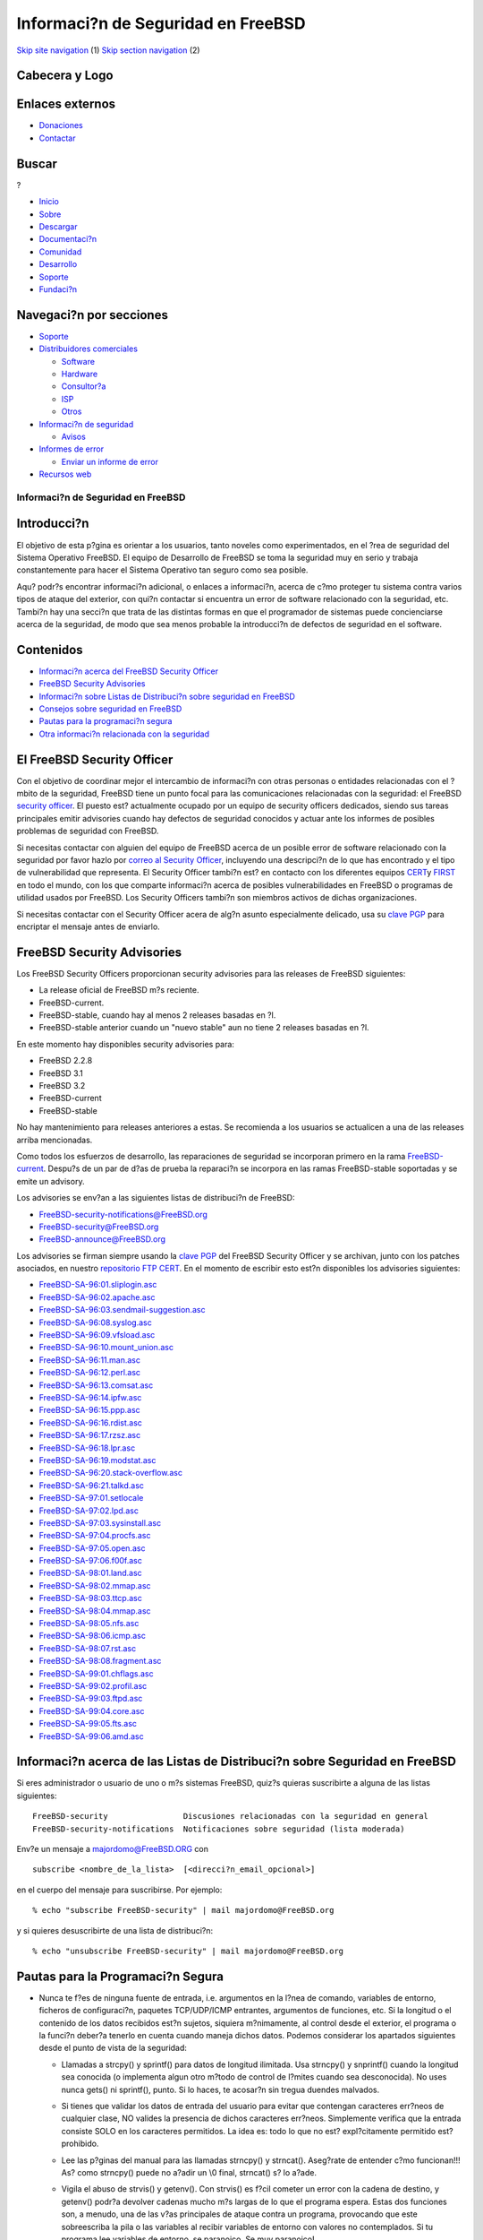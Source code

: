 ===================================
Informaci?n de Seguridad en FreeBSD
===================================

.. raw:: html

   <div id="containerwrap">

.. raw:: html

   <div id="container">

`Skip site navigation <#content>`__ (1) `Skip section
navigation <#contentwrap>`__ (2)

.. raw:: html

   <div id="headercontainer">

.. raw:: html

   <div id="header">

Cabecera y Logo
---------------

.. raw:: html

   <div id="headerlogoleft">

|FreeBSD|

.. raw:: html

   </div>

.. raw:: html

   <div id="headerlogoright">

Enlaces externos
----------------

.. raw:: html

   <div id="SEARCHNAV">

-  `Donaciones <../../donations/>`__
-  `Contactar <../mailto.html>`__

.. raw:: html

   </div>

.. raw:: html

   <div id="SEARCH">

.. raw:: html

   <div>

Buscar
------

.. raw:: html

   <div>

?

.. raw:: html

   </div>

.. raw:: html

   </div>

.. raw:: html

   </div>

.. raw:: html

   </div>

.. raw:: html

   </div>

.. raw:: html

   <div id="topnav">

-  `Inicio <../>`__
-  `Sobre <../about.html>`__
-  `Descargar <../where.html>`__
-  `Documentaci?n <../docs.html>`__
-  `Comunidad <../community.html>`__
-  `Desarrollo <../projects/index.html>`__
-  `Soporte <../support.html>`__
-  `Fundaci?n <http://www.freebsdfoundation.org/>`__

.. raw:: html

   </div>

.. raw:: html

   </div>

.. raw:: html

   <div id="content">

.. raw:: html

   <div id="sidewrap">

.. raw:: html

   <div id="sidenav">

Navegaci?n por secciones
------------------------

-  `Soporte <../support.html>`__
-  `Distribuidores comerciales <../../commercial/>`__

   -  `Software <../../commercial/software_bycat.html>`__
   -  `Hardware <../../commercial/hardware.html>`__
   -  `Consultor?a <../../commercial/consult_bycat.html>`__
   -  `ISP <../../commercial/isp.html>`__
   -  `Otros <../../commercial/misc.html>`__

-  `Informaci?n de seguridad <../security/index.html>`__

   -  `Avisos <../security/advisories.html>`__

-  `Informes de error <../../support/bugreports.html>`__

   -  `Enviar un informe de error <../send-pr.html>`__

-  `Recursos web <../../support/webresources.html>`__

.. raw:: html

   </div>

.. raw:: html

   </div>

.. raw:: html

   <div id="contentwrap">

Informaci?n de Seguridad en FreeBSD
===================================

Introducci?n
------------

El objetivo de esta p?gina es orientar a los usuarios, tanto noveles
como experimentados, en el ?rea de seguridad del Sistema Operativo
FreeBSD. El equipo de Desarrollo de FreeBSD se toma la seguridad muy en
serio y trabaja constantemente para hacer el Sistema Operativo tan
seguro como sea posible.

Aqu? podr?s encontrar informaci?n adicional, o enlaces a informaci?n,
acerca de c?mo proteger tu sistema contra varios tipos de ataque del
exterior, con qui?n contactar si encuentra un error de software
relacionado con la seguridad, etc. Tambi?n hay una secci?n que trata de
las distintas formas en que el programador de sistemas puede
concienciarse acerca de la seguridad, de modo que sea menos probable la
introducci?n de defectos de seguridad en el software.

Contenidos
----------

-  `Informaci?n acerca del FreeBSD Security Officer <#sec>`__
-  `FreeBSD Security Advisories <#adv>`__
-  `Informaci?n sobre Listas de Distribuci?n sobre seguridad en
   FreeBSD <#ml>`__
-  `Consejos sobre seguridad en FreeBSD <#tat>`__
-  `Pautas para la programaci?n segura <#spg>`__
-  `Otra informaci?n relacionada con la seguridad <#misc>`__

El FreeBSD Security Officer
---------------------------

Con el objetivo de coordinar mejor el intercambio de informaci?n con
otras personas o entidades relacionadas con el ?mbito de la seguridad,
FreeBSD tiene un punto focal para las comunicaciones relacionadas con la
seguridad: el FreeBSD `security
officer <mailto:security-officer@FreeBSD.org>`__. El puesto est?
actualmente ocupado por un equipo de security officers dedicados, siendo
sus tareas principales emitir advisories cuando hay defectos de
seguridad conocidos y actuar ante los informes de posibles problemas de
seguridad con FreeBSD.

Si necesitas contactar con alguien del equipo de FreeBSD acerca de un
posible error de software relacionado con la seguridad por favor hazlo
por `correo al Security
Officer <mailto:security-officer@FreeBSD.org>`__, incluyendo una
descripci?n de lo que has encontrado y el tipo de vulnerabilidad que
representa. El Security Officer tambi?n est? en contacto con los
diferentes equipos `CERT <http://www.cert.org>`__\ y
`FIRST <http://www.first.org/>`__ en todo el mundo, con los que comparte
informaci?n acerca de posibles vulnerabilidades en FreeBSD o programas
de utilidad usados por FreeBSD. Los Security Officers tambi?n son
miembros activos de dichas organizaciones.

Si necesitas contactar con el Security Officer acera de alg?n asunto
especialmente delicado, usa su `clave
PGP <ftp://ftp.FreeBSD.org/pub/FreeBSD/CERT/public_key.asc>`__ para
encriptar el mensaje antes de enviarlo.

FreeBSD Security Advisories
---------------------------

Los FreeBSD Security Officers proporcionan security advisories para las
releases de FreeBSD siguientes:

-  La release oficial de FreeBSD m?s reciente.
-  FreeBSD-current.
-  FreeBSD-stable, cuando hay al menos 2 releases basadas en ?l.
-  FreeBSD-stable anterior cuando un "nuevo stable" aun no tiene 2
   releases basadas en ?l.

En este momento hay disponibles security advisories para:

-  FreeBSD 2.2.8
-  FreeBSD 3.1
-  FreeBSD 3.2
-  FreeBSD-current
-  FreeBSD-stable

No hay mantenimiento para releases anteriores a estas. Se recomienda a
los usuarios se actualicen a una de las releases arriba mencionadas.

Como todos los esfuerzos de desarrollo, las reparaciones de seguridad se
incorporan primero en la rama
`FreeBSD-current <../../handbook/cutting-edge.html#CURRENT>`__. Despu?s
de un par de d?as de prueba la reparaci?n se incorpora en las ramas
FreeBSD-stable soportadas y se emite un advisory.

Los advisories se env?an a las siguientes listas de distribuci?n de
FreeBSD:

-  FreeBSD-security-notifications@FreeBSD.org
-  FreeBSD-security@FreeBSD.org
-  FreeBSD-announce@FreeBSD.org

Los advisories se firman siempre usando la `clave
PGP <ftp://ftp.FreeBSD.org/pub/FreeBSD/CERT/public_key.asc>`__ del
FreeBSD Security Officer y se archivan, junto con los patches asociados,
en nuestro `repositorio FTP
CERT <ftp://ftp.FreeBSD.org/pub/FreeBSD/CERT/index.html>`__. En el
momento de escribir esto est?n disponibles los advisories siguientes:

-  `FreeBSD-SA-96:01.sliplogin.asc <ftp://ftp.FreeBSD.org/pub/FreeBSD/CERT/advisories/FreeBSD-SA-96:01.sliplogin.asc>`__
-  `FreeBSD-SA-96:02.apache.asc <ftp://ftp.FreeBSD.org/pub/FreeBSD/CERT/advisories/FreeBSD-SA-96:02.apache.asc>`__
-  `FreeBSD-SA-96:03.sendmail-suggestion.asc <ftp://ftp.FreeBSD.org/pub/FreeBSD/CERT/advisories/FreeBSD-SA-96:03.sendmail-suggestion.asc>`__
-  `FreeBSD-SA-96:08.syslog.asc <ftp://ftp.FreeBSD.org/pub/FreeBSD/CERT/advisories/FreeBSD-SA-96:08.syslog.asc>`__
-  `FreeBSD-SA-96:09.vfsload.asc <ftp://ftp.FreeBSD.org/pub/FreeBSD/CERT/advisories/FreeBSD-SA-96:09.vfsload.asc>`__
-  `FreeBSD-SA-96:10.mount\_union.asc <ftp://ftp.FreeBSD.org/pub/FreeBSD/CERT/advisories/FreeBSD-SA-96:10.mount_union.asc>`__
-  `FreeBSD-SA-96:11.man.asc <ftp://ftp.FreeBSD.org/pub/FreeBSD/CERT/advisories/FreeBSD-SA-96:11.man.asc>`__
-  `FreeBSD-SA-96:12.perl.asc <ftp://ftp.FreeBSD.org/pub/FreeBSD/CERT/advisories/FreeBSD-SA-96:12.perl.asc>`__
-  `FreeBSD-SA-96:13.comsat.asc <ftp://ftp.FreeBSD.org/pub/FreeBSD/CERT/advisories/FreeBSD-SA-96:13.comsat.asc>`__
-  `FreeBSD-SA-96:14.ipfw.asc <ftp://ftp.FreeBSD.org/pub/FreeBSD/CERT/advisories/FreeBSD-SA-96:14.ipfw.asc>`__
-  `FreeBSD-SA-96:15.ppp.asc <ftp://ftp.FreeBSD.org/pub/FreeBSD/CERT/advisories/FreeBSD-SA-96:15.ppp.asc>`__
-  `FreeBSD-SA-96:16.rdist.asc <ftp://ftp.FreeBSD.org/pub/FreeBSD/CERT/advisories/FreeBSD-SA-96:16.rdist.asc>`__
-  `FreeBSD-SA-96:17.rzsz.asc <ftp://ftp.FreeBSD.org/pub/FreeBSD/CERT/advisories/FreeBSD-SA-96:17.rzsz.asc>`__
-  `FreeBSD-SA-96:18.lpr.asc <ftp://ftp.FreeBSD.org/pub/FreeBSD/CERT/advisories/FreeBSD-SA-96:18.lpr.asc>`__
-  `FreeBSD-SA-96:19.modstat.asc <ftp://ftp.FreeBSD.org/pub/FreeBSD/CERT/advisories/FreeBSD-SA-96:19.modstat.asc>`__
-  `FreeBSD-SA-96:20.stack-overflow.asc <ftp://ftp.FreeBSD.org/pub/FreeBSD/CERT/advisories/FreeBSD-SA-96:20.stack-overflow.asc>`__
-  `FreeBSD-SA-96:21.talkd.asc <ftp://ftp.FreeBSD.org/pub/FreeBSD/CERT/advisories/FreeBSD-SA-96:21.talkd.asc>`__
-  `FreeBSD-SA-97:01.setlocale <ftp://ftp.FreeBSD.org/pub/FreeBSD/CERT/advisories/FreeBSD-SA-97:01.setlocale>`__
-  `FreeBSD-SA-97:02.lpd.asc <ftp://ftp.FreeBSD.org/pub/FreeBSD/CERT/advisories/FreeBSD-SA-97:02.lpd.asc>`__
-  `FreeBSD-SA-97:03.sysinstall.asc <ftp://ftp.FreeBSD.org/pub/FreeBSD/CERT/advisories/FreeBSD-SA-97:03.sysinstall.asc>`__
-  `FreeBSD-SA-97:04.procfs.asc <ftp://ftp.FreeBSD.org/pub/FreeBSD/CERT/advisories/FreeBSD-SA-97:04.procfs.asc>`__
-  `FreeBSD-SA-97:05.open.asc <ftp://ftp.FreeBSD.org/pub/FreeBSD/CERT/advisories/FreeBSD-SA-97:05.open.asc>`__
-  `FreeBSD-SA-97:06.f00f.asc <ftp://ftp.FreeBSD.org/pub/FreeBSD/CERT/advisories/FreeBSD-SA-97:06.f00f.asc>`__
-  `FreeBSD-SA-98:01.land.asc <ftp://ftp.FreeBSD.org/pub/FreeBSD/CERT/advisories/FreeBSD-SA-98:01.land.asc>`__
-  `FreeBSD-SA-98:02.mmap.asc <ftp://ftp.FreeBSD.org/pub/FreeBSD/CERT/advisories/FreeBSD-SA-98:02.mmap.asc>`__
-  `FreeBSD-SA-98:03.ttcp.asc <ftp://ftp.FreeBSD.org/pub/FreeBSD/CERT/advisories/FreeBSD-SA-98:03.ttcp.asc>`__
-  `FreeBSD-SA-98:04.mmap.asc <ftp://ftp.FreeBSD.org/pub/FreeBSD/CERT/advisories/FreeBSD-SA-98:04.mmap.asc>`__
-  `FreeBSD-SA-98:05.nfs.asc <ftp://ftp.FreeBSD.org/pub/FreeBSD/CERT/advisories/FreeBSD-SA-98:05.nfs.asc>`__
-  `FreeBSD-SA-98:06.icmp.asc <ftp://ftp.FreeBSD.org/pub/FreeBSD/CERT/advisories/FreeBSD-SA-98:06.icmp.asc>`__
-  `FreeBSD-SA-98:07.rst.asc <ftp://ftp.FreeBSD.org/pub/FreeBSD/CERT/advisories/FreeBSD-SA-98:07.rst.asc>`__
-  `FreeBSD-SA-98:08.fragment.asc <ftp://ftp.FreeBSD.org/pub/FreeBSD/CERT/advisories/FreeBSD-SA-98:08.fragment.asc>`__
-  `FreeBSD-SA-99:01.chflags.asc <ftp://ftp.FreeBSD.org/pub/FreeBSD/CERT/advisories/FreeBSD-SA-99:01.chflags.asc>`__
-  `FreeBSD-SA-99:02.profil.asc <ftp://ftp.FreeBSD.org/pub/FreeBSD/CERT/advisories/FreeBSD-SA-99:02.profil.asc>`__
-  `FreeBSD-SA-99:03.ftpd.asc <ftp://ftp.FreeBSD.org/pub/FreeBSD/CERT/advisories/FreeBSD-SA-99:03.ftpd.asc>`__
-  `FreeBSD-SA-99:04.core.asc <ftp://ftp.FreeBSD.org/pub/FreeBSD/CERT/advisories/FreeBSD-SA-99:04.core.asc>`__
-  `FreeBSD-SA-99:05.fts.asc <ftp://ftp.FreeBSD.org/pub/FreeBSD/CERT/advisories/FreeBSD-SA-99:05.fts.asc>`__
-  `FreeBSD-SA-99:06.amd.asc <ftp://ftp.FreeBSD.org/pub/FreeBSD/CERT/advisories/FreeBSD-SA-99:06.amd.asc>`__

Informaci?n acerca de las Listas de Distribuci?n sobre Seguridad en FreeBSD
---------------------------------------------------------------------------

Si eres administrador o usuario de uno o m?s sistemas FreeBSD, quiz?s
quieras suscribirte a alguna de las listas siguientes:

::

    FreeBSD-security                Discusiones relacionadas con la seguridad en general
    FreeBSD-security-notifications  Notificaciones sobre seguridad (lista moderada)

Env?e un mensaje a
`majordomo@FreeBSD.ORG <mailto:majordomo@FreeBSD.org>`__ con
::

         subscribe <nombre_de_la_lista>  [<direcci?n_email_opcional>]

en el cuerpo del mensaje para suscribirse. Por ejemplo:
::

    % echo "subscribe FreeBSD-security" | mail majordomo@FreeBSD.org

y si quieres desuscribirte de una lista de distribuci?n:
::

    % echo "unsubscribe FreeBSD-security" | mail majordomo@FreeBSD.org

Pautas para la Programaci?n Segura
----------------------------------

-  Nunca te f?es de ninguna fuente de entrada, i.e. argumentos en la
   l?nea de comando, variables de entorno, ficheros de configuraci?n,
   paquetes TCP/UDP/ICMP entrantes, argumentos de funciones, etc. Si la
   longitud o el contenido de los datos recibidos est?n sujetos,
   siquiera m?nimamente, al control desde el exterior, el programa o la
   funci?n deber?a tenerlo en cuenta cuando maneja dichos datos. Podemos
   considerar los apartados siguientes desde el punto de vista de la
   seguridad:

   -  Llamadas a strcpy() y sprintf() para datos de longitud ilimitada.
      Usa strncpy() y snprintf() cuando la longitud sea conocida (o
      implementa algun otro m?todo de control de l?mites cuando sea
      desconocida). No uses nunca gets() ni sprintf(), punto. Si lo
      haces, te acosar?n sin tregua duendes malvados.

   -  Si tienes que validar los datos de entrada del usuario para evitar
      que contengan caracteres err?neos de cualquier clase, NO valides
      la presencia de dichos caracteres err?neos. Simplemente verifica
      que la entrada consiste SOLO en los caracteres permitidos. La idea
      es: todo lo que no est? expl?citamente permitido est? prohibido.

   -  Lee las p?ginas del manual para las llamadas strncpy() y
      strncat(). Aseg?rate de entender c?mo funcionan!!! As? como
      strncpy() puede no a?adir un \\0 final, strncat() s? lo a?ade.

   -  Vigila el abuso de strvis() y getenv(). Con strvis() es f?cil
      cometer un error con la cadena de destino, y getenv() podr?a
      devolver cadenas mucho m?s largas de lo que el programa espera.
      Estas dos funciones son, a menudo, una de las v?as principales de
      ataque contra un programa, provocando que este sobreescriba la
      pila o las variables al recibir variables de entorno con valores
      no contemplados. Si tu programa lee variables de entorno, se
      paranoico. Se muy paranoico!

   -  Cada vez que uses las llamadas open() o stat() preg?ntate: " Y si
      es un enlace simb?lico ?"

   -  Aseg?rate de usar mkstemp() en lugar de mktemp(), tempnam(), etc.
      Aseg?rate tambi?n de buscar problemas de acceso concurrente en
      general en /tmp, teniendo en cuenta que hay muy pocas cosas que
      pueden ser at?micas en /tmp:

      -  Crear un directorio. O funciona o no funciona.
      -  Abrir un fichero O\_CREAT \| O\_EXECL

      Si se usa mkstemp() la funci?n tratar? por t? estos casos
      adecuadamente. De aqu? que todos los ficheros temporales deber?an
      usar mkstemp() para garantizar que no se produzcan problemas de
      acceso concurrente y que los permisos son correctos.

   -  Un atacante que consiga que los paquetes vayan a/vengan de un
      sistema arbitrario tendr? el control completo de los datos que
      recibimos, por lo tanto **NINGUNO** de estos datos ser? de fiar.

   -  Nunca d?s por hecho que un fichero de configuraci?n estar?
      correctamente formateado o que habr? sido generado por el programa
      de utilidad apropiado. No conf?es en que las entradas del usuario
      tales como nombres de terminal o cadenas del lenguaje estar?n
      libres de '/' o '../../../' si hay la m?nima posibilidad de que
      puedan ser usadas en un nombre de path. No conf?es en **NINGUN**
      path proporcionado por el usuario cuando el programa se ejecuta
      setuid root.

   -  Busca fallos o puntos d?biles en la forma de almacenar los datos.
      Todos los ficheros temporales deber?an tener permisos de la forma
      600 para protegerlos de ojos curiosos.

   -  No te limites a buscar con grep los sospechosos habituales en
      programas que se ejecutan con privilegios elevados. Busca los
      posibles desbordamientos l?nea a l?nea, hay much?simas m?s formas
      de provocar un desbordamiento de memoria adem?s de mediante el
      abuso de strcpy() y sus amigos.

   -  El simple hecho de restringir privilegios en alg?n punto no
      significa que no haya manera de explotar el recurso en cuesti?n.
      El atacante podr?a colocar el c?digo necesario en la pila para
      recuperar los privilegios antes de ejecutar /bin/sh.

-  Administra los uid. Elimina privilegios tan pronto como sea posible,
   y elim?nalos de verdad. Cambiar entre euid y uid NO es suficiente.
   Usa setuid() siempre que puedas.

-  Nunca muestres el contenido de ficheros de configuraci?n cuando
   ocurra un error. Un n?mero de l?nea y quiz?s un contador de posici?n
   es suficiente. Esto mismo es igualmente cierto para todas las
   librer?as y todos los programas suid/gid.

-  Consejos para quienes revisen c?digo existente debido a problemas de
   seguridad:

   -  Si no est?s seguro de tus reparaciones de seguridad, env?alas para
      ser revisadas a alguien con quien as? lo hayas acordado
      previamente. No entregues c?digo del que no est?s seguro, llegar a
      estropear algo en nombre de las reparaciones de seguridad resulta
      bastante embarazoso.

   -  Aquellos con privilegios de entrega ("commit") para CVS deber?an
      asegurarse de que alguien con dichos privilegios est? entre los
      ?ltimos en revisar los cambios. Dicha persona revisar? e
      incorporar? la versi?n final que se desea tener en el ?rbol.

   -  Cuando distribuyas cambios para ser revisados usa siempre diffs
      con formato context o unidiff. De este modo los diffs pueden ser
      f?cilmente proporcionados como entrada a patch(1). No te limites a
      enviar los ficheros enteros. Los diffs son m?s f?ciles de leer y
      aplicar al c?digo fuente local (especialmente a aquel en el que
      podr?an tener lugar m?ltiples cambios simult?neamente). Todos los
      cambios deber?an referirse a la rama de desarrollo -current.

   -  Prueba tu mismo todos los cambios (i.e. compila y ejecuta el
      c?digo fuente afectado) antes de enviarlos a otra persona para que
      los revise. A nadie le gusta que le env?en material averiado para
      revisar, y adem?s produce la impresi?n de que el remitente ni
      siquiera se fij? en lo que estaba haciendo (lo que no contribuye
      precisamente a dar una sensaci?n de confianza). Si necesita una
      cuenta en una m?quina donde hay una versi?n espec?fica que no
      tienes a mano, simplemente pregunta. El proyecto tiene recursos
      asignados para ese prop?sito en concreto.

   -  Nota para los responsables de la entrega de c?digo ("commit"): no
      se debe olvidar incorporar a la rama -stable los patches hechos
      sobre -current, de la forma que sea adecuada.

   -  No reescribas c?digo innecesariamente para acomodarlo a tu estilo/
      gustos. Esto s?lo hace el trabajo de quienes lo revisan m?s
      dif?cil. Hazlo s?lo si hay razones claras para ello.

-  Busca programas que hagan cosas complicadas con los gestores de
   se?ales. Muchas rutinas en varias bibliotecas no son lo
   suficientemente reentrantes como para hacerlo con seguridad.

-  Presta especial atenci?n al uso de realloc(). Lo habitual es no usar
   la funci?n correctamente.

-  Cuando uses ?reas de memoria de longitud fija use sizeof() para
   evitar p?rdidas cuando se cambia el tama?o del ?rea pero no el c?digo
   que la usa. Por ejemplo:

   ::

               char buf[1024];
               struct foo { ... };
               ...
       MAL:
               xxx(buf, 1024)
               xxx(yyy, sizeof(struct foo))
       BIEN:
               xxx(buf, sizeof(buf))
               xxx(yyy, sizeof(yyy))

   Ten cuidado al aplicar sizeof a un puntero cuando lo que quieres es
   el tama?o del objeto referenciado!

-  Siempre que veas "char foo[###]", comprueba cada uso de foo para
   asegurarte de que no se desbordar?. Si no puedes evitar el
   desbordamiento (se han dado casos), usa malloc como mal menor para
   ubicar el ?rea de memoria, de este modo evitar?s sobreescribir la
   pila.

-  Cierra siempre los descriptores de ficheros tan pronto como puedas,
   lo que har? m?s probable que los contenidos del ?rea de memoria de
   entrada de stdio() sean desechados. En rutinas de biblioteca, dispon
   siempre los descriptores de ficheros que abras de modo que se cierren
   tras lanzar con ?xito otro proceso.

Consejos sobre seguridad en FreeBSD
-----------------------------------

Se deben ejecutar varios pasos para hacer seguro un sistema FreeBSD
(para el caso, cualquier sistema UNIX?):

-  | Inhabilitar todo software potencialmente peligroso

   | Gran cantidad de software debe ser ejecutado con un usuario
     privilegiado especial para poder hacer uso de recursos espec?ficos,
     haciendo el ejecutable set-uid. Un ejemplo es el software UUCP o
     PPP, que hacen uso del puerto serie, o sendmail, que tiene que
     escribir en el spool de correo y conectar con un puerto de red
     privilegiado. Si no usas UUCP de poco sirve tener en su sistema el
     software asociado; ser?a prudente inhabilitarlo. Desde luego, esto
     requiere saber a ciencia cierta lo que puede ser eliminado y lo que
     no, as? como tener claro si se va a necesitar o no dicha
     funcionalidad en el futuro.

   | Lo mismo se puede decir de aquellos programas de utilidad que no
     consideres lo bastante ?tiles y que supongan un posible riesgo para
     la seguridad, como swapinfo. Si elminas el bit set-uid del
     ejecutable (por medio del comando "chmod ug-s nombre-de-fichero")
     siempre habr? la posibildad de que el usuario root pueda usar
     swapinfo. Sin embargo no es una buena idea elminar tantos sbits que
     se haga necesario ser root cont?nuamente.

   No s?lo elimines programas que no uses, elimina tambi?n servicios que
   no quieras o necesites suministrar. Esto se puede hacer editando los
   ficheros ``/etc/inetd.conf`` y ``/etc/rc.conf`` e inhabilitando los
   servicios que no quieras usar.

-  | Reparar el software con errores que afecten a la seguridad (o c?mo
     mantenerse un paso por delante de los crackers)

   Aseg?rate de suscribirte a las diferentes `Listas de ditribuci?n
   sobre seguridad en FreeBSD <#ml>`__ para obtener actualizaciones
   relacionadas con los errores que afectan a la seguridad y
   reparaciones. Aplica las reparaciones inmediatamente.

-  | Copias de seguridad. Repare su sistema si una violaci?n de la
     seguridad llegara a ocurrir

   Disponga siempre de copias de seguridad y de una versi?n limpia del
   sistema operativo (por ejemplo en CD-Rom). Aseg?rese de que sus
   copias de seguridad no contienen datos alterados o modificados por el
   atacante.

-  | Instala software pare vigilar el estado del sistema

   Programas como tcp wrappers y tripwire (ambos en packages/ports)
   pueden ayudarte a monitorizar la actividad en tu sistema. Esto hace
   m?s f?cil la detecci?n de irrupciones. Lee tambi?n la salida de los
   scripts de /etc/security, que se ejecutan diariamente y se env?an por
   correo a la cuenta root.

-  | Educa a la gente que trabaja en el sistema

   Los usuarios deber?an ser conscientes de lo que hacen. Deber?as
   indicarles que nunca revelen su password a nadie y que usen passwords
   dif?ciles de adivinar. Hazles entender que la seguridad del
   sistema/de la red est? parcialmente en sus manos.

Tambi?n hay un documento PASO a PASO ("HowTo") sobre seguridad en
FreeBSD disponible que proporciona algunos consejos avanzados acerca de
c?mo mejorar la seguridad de su sistema. Puede ser consultado en
http://www.FreeBSD.org/~jkb/howto.html.

La seguridad es un proceso cont?nuo. Aseg?rate de estar al d?a con los
avances en el campo de la seguridad.

Qu? hacer si detectas que la seguridad ha sido comprometida
-----------------------------------------------------------

-  **Determina el alcance de la violaci?n de seguridad**
    Qu? privilegios consigui? el atacante ? Consigui? acceso de root ?
   Consigui? acceso s?lo en el nivel de usuario ?
-  **Determina si se ha alterado el estado del sistema (?mbito del
   kernel o de usuario)**
    Qu? software ha sido alterado? Se instal? un nuevo kernel ? Ha sido
   modificado alguno de los archivos binarios del sistema (tales como
   telnetd, login, etc.) ? Si sospechas que un atacante puede haber
   causado cualquier alteraci?n en un sistema operativo, podr?as
   considerar conveniente reinstalar el sistema operativo desde un medio
   seguro.
-  **Averigua c?mo se logr? la irrupci?n**
    Ocurri? por medio de un error de seguridad bien conocido ? Si este
   es el caso, aseg?rate de instalar los patches correctos. Tuvo ?xito
   la irrupci?n debido a una mala configuraci?n ? Fue el resultado de un
   error desconocido hasta el momento ? Si sospechas que la irrupci?n
   ocurri? por medio de un error nuevo, deber?as advertir al `FreeBSD
   Security Officer <mailto:security-officer@FreeBSD.org>`__.
-  **Repara el defecto de seguridad**
    Instala nuevo software o aplica patches al antiguo para reparar los
   problemas. Inhabilita las cuentas que ya han sido comprometidas.
-  **Otros recursos**
    `CERT <http://www.cert.org>`__ tambi?n ofrece `informaci?n
   detallada <http://www.cert.org/nav/recovering.html>`__ acerca de qu?
   pasos seguir en caso de que un sistema se vea comprometido.

Otra Informaci?n Relacionada Con La Seguridad
---------------------------------------------

-  `El archivo
   COAST <http://www.cs.purdue.edu/coast/archive/index.html>`__ contiene
   una vasta colecci?n de materiales relacionados con la securidad.
-  `La COAST Security
   Hotlist <http://www.cs.purdue.edu/coast/hotlist/>`__ es el lugar
   donde empezar a buscar materiales relacionados con la seguridad.
   Contiene cientos de enlaces ?tiles. Todo lo que siempre quiso saber
   sobre seguridad ... y m?s.
-  Los diferentes equipos CERT tales como http://www.cert.org y
   http://www.auscert.org.au.
-  Listas de distribuci?n como
   `Bugtraq <http://www.ecurityfocus.com/forums/bugtraq/intro.html>`__ y
   `Firewall
   Wizards <http://www.nfr.net/forum/firewall-wizards.html>`__.

.. raw:: html

   </div>

.. raw:: html

   </div>

.. raw:: html

   <div id="footer">

`Mapa del sitio <../search/index-site.html>`__ \| `Noticias del
Copyright <../copyright/>`__ \| ? 1995-2010 El Proyecto FreeBSD. Quedan
reservados todos los derechos.

.. raw:: html

   </div>

.. raw:: html

   </div>

.. raw:: html

   </div>

.. |FreeBSD| image:: ../../layout/images/logo-red.png
   :target: ..
